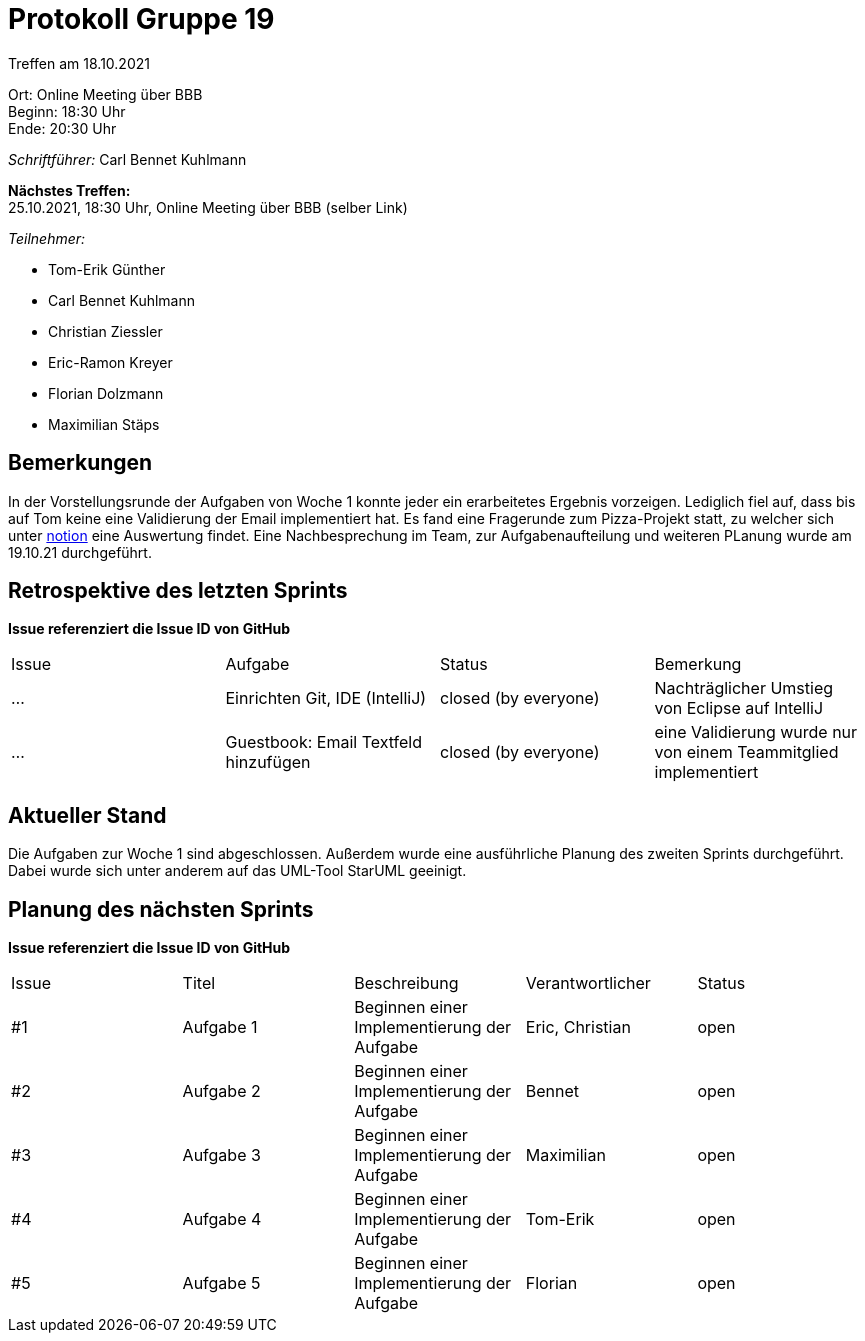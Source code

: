 = Protokoll Gruppe 19

Treffen am 18.10.2021

Ort:      Online Meeting über BBB +
Beginn:   18:30 Uhr +
Ende:     20:30 Uhr

__Schriftführer:__ Carl Bennet Kuhlmann

*Nächstes Treffen:* +
25.10.2021, 18:30 Uhr, Online Meeting über BBB (selber Link)

__Teilnehmer:__
//Tabellarisch oder Aufzählung, Kennzeichnung von Teilnehmern mit besonderer Rolle (z.B. Kunde)

- Tom-Erik Günther
- Carl Bennet Kuhlmann
- Christian Ziessler
- Eric-Ramon Kreyer
- Florian Dolzmann
- Maximilian Stäps

== Bemerkungen
In der Vorstellungsrunde der Aufgaben von Woche 1 konnte jeder ein erarbeitetes Ergebnis vorzeigen. Lediglich fiel auf, dass bis auf Tom keine eine Validierung der Email implementiert hat. Es fand eine Fragerunde zum Pizza-Projekt statt, zu welcher sich unter https://www.notion.so/Softwareprojekt-2c9e46001fde4b528d691c00d7ca35c9[notion] eine Auswertung findet. Eine Nachbesprechung im Team, zur Aufgabenaufteilung und weiteren PLanung wurde am 19.10.21 durchgeführt.

== Retrospektive des letzten Sprints
*Issue referenziert die Issue ID von GitHub*
// Wie ist der Status der im letzten Sprint erstellten Issues/veteilten Aufgaben?

// See http://asciidoctor.org/docs/user-manual/=tables
[option="headers"]
|===
|Issue |Aufgabe |Status  |Bemerkung
|…     |Einrichten Git, IDE (IntelliJ)       |closed (by everyone)      |Nachträglicher Umstieg von Eclipse auf IntelliJ
|…     |Guestbook: Email Textfeld hinzufügen        |closed (by everyone)       |eine Validierung wurde nur von einem Teammitglied implementiert
|===


== Aktueller Stand
Die Aufgaben zur Woche 1 sind abgeschlossen. Außerdem wurde eine ausführliche Planung des zweiten Sprints durchgeführt. Dabei wurde sich unter anderem auf das UML-Tool StarUML geeinigt.

== Planung des nächsten Sprints
*Issue referenziert die Issue ID von GitHub*

// See http://asciidoctor.org/docs/user-manual/=tables
[option="headers"]
|===
|Issue |Titel |Beschreibung |Verantwortlicher |Status
|#1     |Aufgabe 1     |Beginnen einer Implementierung der Aufgabe            |Eric, Christian                |open
|#2     |Aufgabe 2     |Beginnen einer Implementierung der Aufgabe            |Bennet                |open
|#3     |Aufgabe 3     |Beginnen einer Implementierung der Aufgabe            |Maximilian                |open
|#4     |Aufgabe 4     |Beginnen einer Implementierung der Aufgabe            |Tom-Erik                |open
|#5     |Aufgabe 5     |Beginnen einer Implementierung der Aufgabe            |Florian                |open
|===
